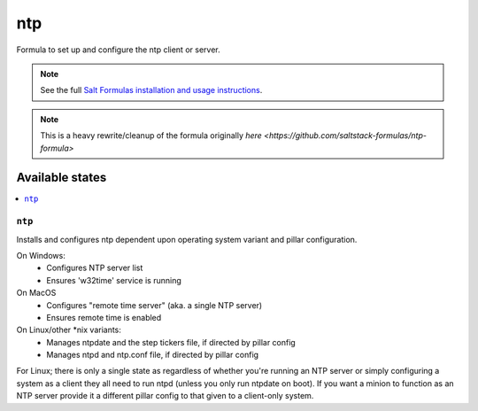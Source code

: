 ===
ntp
===

Formula to set up and configure the ntp client or server.

.. note::

    See the full `Salt Formulas installation and usage instructions
    <http://docs.saltstack.com/topics/development/conventions/formulas.html>`_.

.. note::

    This is a heavy rewrite/cleanup of the formula originally `here <https://github.com/saltstack-formulas/ntp-formula>`

Available states
================

.. contents::
    :local:

``ntp``
-------

Installs and configures ntp dependent upon operating system variant and pillar configuration.

On Windows:
  - Configures NTP server list
  - Ensures 'w32time' service is running

On MacOS
  - Configures "remote time server" (aka. a single NTP server)
  - Ensures remote time is enabled

On Linux/other *nix variants:
  - Manages ntpdate and the step tickers file, if directed by pillar config
  - Manages ntpd and ntp.conf file, if directed by pillar config

For Linux; there is only a single state as regardless of whether you're running an NTP server or simply configuring a system as a client they all need to run ntpd (unless you only run ntpdate on boot). If you want a minion to function as an NTP server provide it a different pillar config to that given to a client-only system.
